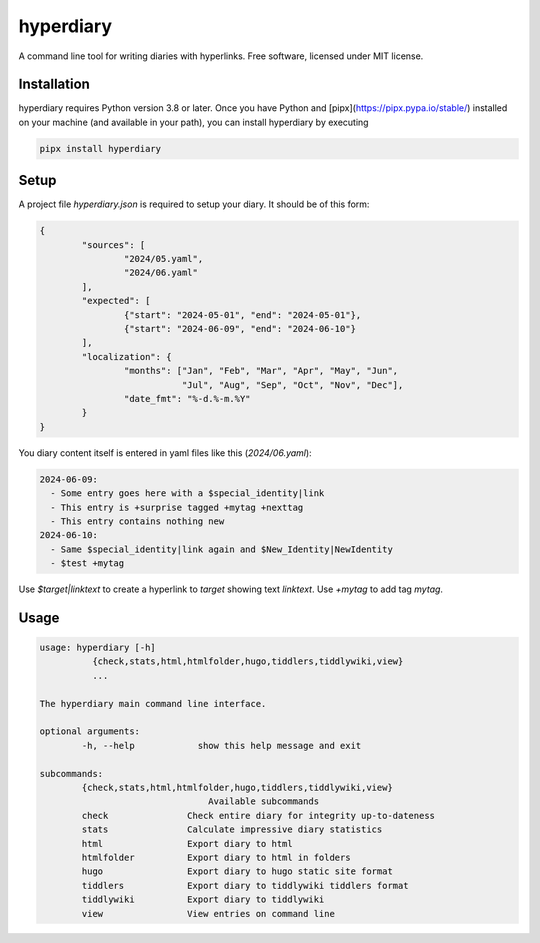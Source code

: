 ============
hyperdiary
============

.. image:: https://img.shields.io/pypi/v/hyperdiary.svg
        :target: https://pypi.python.org/pypi/hyperdiary

.. image:: https://github.com/luphord/hyperdiary/actions/workflows/lint-test.yml/badge.svg
        :target: https://github.com/luphord/hyperdiary/actions

.. image:: https://readthedocs.org/projects/hyperdiary/badge/?version=latest
        :target: https://hyperdiary.readthedocs.io/en/latest/?badge=latest
        :alt: Documentation Status

A command line tool for writing diaries with hyperlinks. Free software, licensed under MIT license.

Installation
------------

hyperdiary requires Python version 3.8 or later. Once you have Python and [pipx](https://pipx.pypa.io/stable/) installed on your machine (and available in your path), you can install hyperdiary by executing

.. code-block:: console

        pipx install hyperdiary

Setup
-----

A project file *hyperdiary.json* is required to setup your diary. It should be of this form:

.. code-block:: json

        {
                "sources": [
                        "2024/05.yaml",
                        "2024/06.yaml"
                ],
                "expected": [
                        {"start": "2024-05-01", "end": "2024-05-01"},
                        {"start": "2024-06-09", "end": "2024-06-10"}
                ],
                "localization": {
                        "months": ["Jan", "Feb", "Mar", "Apr", "May", "Jun",
                                   "Jul", "Aug", "Sep", "Oct", "Nov", "Dec"],
                        "date_fmt": "%-d.%-m.%Y"
                }
        }

You diary content itself is entered in yaml files like this (*2024/06.yaml*):

.. code-block:: yaml

        2024-06-09:
          - Some entry goes here with a $special_identity|link
          - This entry is +surprise tagged +mytag +nexttag
          - This entry contains nothing new
        2024-06-10:
          - Same $special_identity|link again and $New_Identity|NewIdentity
          - $test +mytag

Use *$target|linktext* to create a hyperlink to *target* showing text *linktext*. Use *+mytag* to add tag *mytag*.

Usage
-----

.. code-block:: console

        usage: hyperdiary [-h]
                  {check,stats,html,htmlfolder,hugo,tiddlers,tiddlywiki,view}
                  ...

        The hyperdiary main command line interface.

        optional arguments:
                -h, --help            show this help message and exit

        subcommands:
                {check,stats,html,htmlfolder,hugo,tiddlers,tiddlywiki,view}
                                        Available subcommands
                check               Check entire diary for integrity up-to-dateness
                stats               Calculate impressive diary statistics
                html                Export diary to html
                htmlfolder          Export diary to html in folders
                hugo                Export diary to hugo static site format
                tiddlers            Export diary to tiddlywiki tiddlers format
                tiddlywiki          Export diary to tiddlywiki
                view                View entries on command line